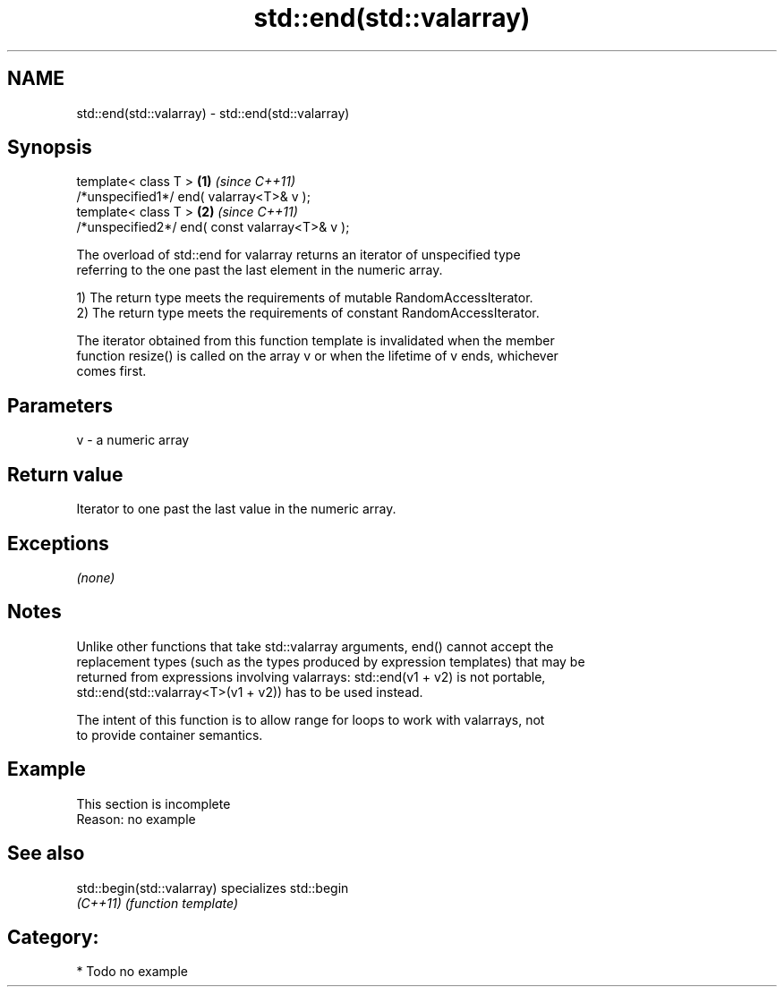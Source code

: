 .TH std::end(std::valarray) 3 "2018.03.28" "http://cppreference.com" "C++ Standard Libary"
.SH NAME
std::end(std::valarray) \- std::end(std::valarray)

.SH Synopsis
   template< class T >                           \fB(1)\fP \fI(since C++11)\fP
   /*unspecified1*/ end( valarray<T>& v );
   template< class T >                           \fB(2)\fP \fI(since C++11)\fP
   /*unspecified2*/ end( const valarray<T>& v );

   The overload of std::end for valarray returns an iterator of unspecified type
   referring to the one past the last element in the numeric array.

   1) The return type meets the requirements of mutable RandomAccessIterator.
   2) The return type meets the requirements of constant RandomAccessIterator.

   The iterator obtained from this function template is invalidated when the member
   function resize() is called on the array v or when the lifetime of v ends, whichever
   comes first.

.SH Parameters

   v - a numeric array

.SH Return value

   Iterator to one past the last value in the numeric array.

.SH Exceptions

   \fI(none)\fP

.SH Notes

   Unlike other functions that take std::valarray arguments, end() cannot accept the
   replacement types (such as the types produced by expression templates) that may be
   returned from expressions involving valarrays: std::end(v1 + v2) is not portable,
   std::end(std::valarray<T>(v1 + v2)) has to be used instead.

   The intent of this function is to allow range for loops to work with valarrays, not
   to provide container semantics.

.SH Example

    This section is incomplete
    Reason: no example

.SH See also

   std::begin(std::valarray) specializes std::begin
   \fI(C++11)\fP                   \fI(function template)\fP 

.SH Category:

     * Todo no example
